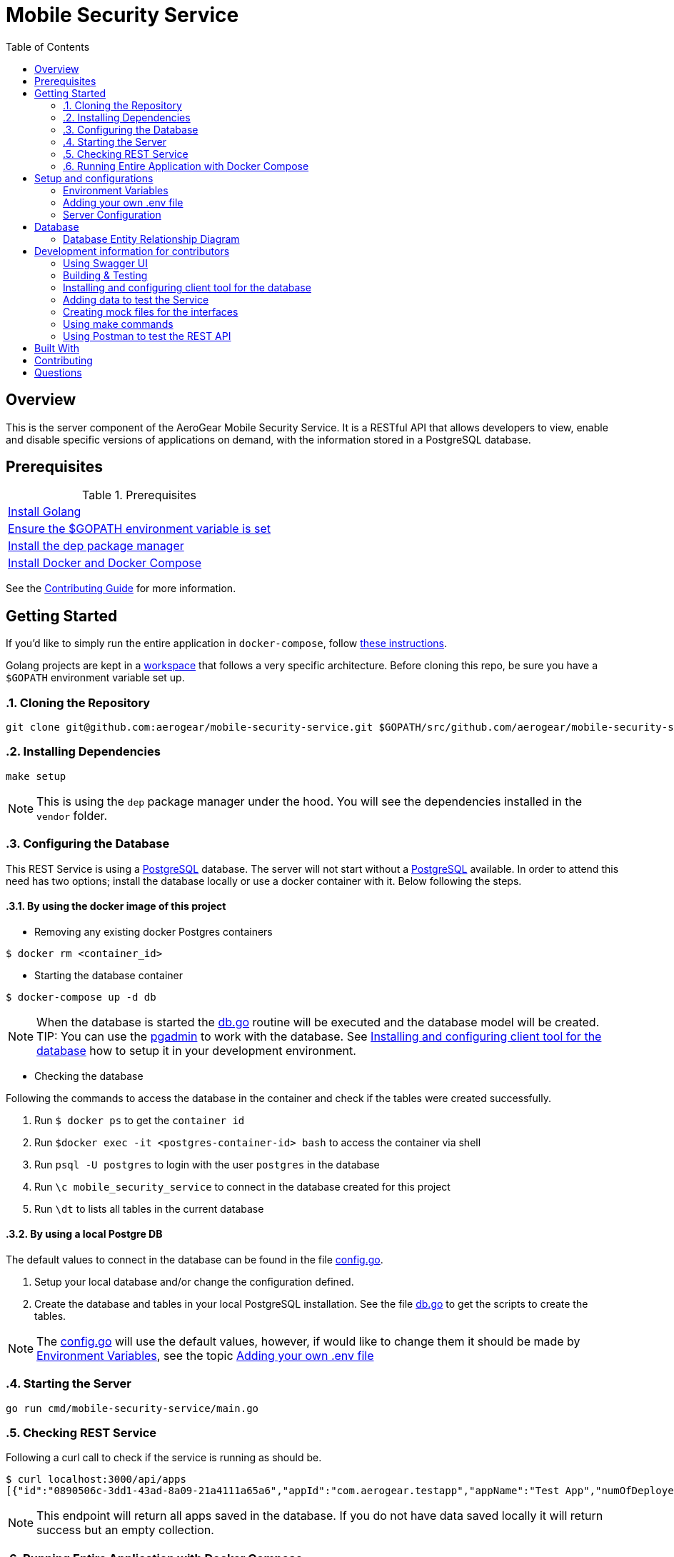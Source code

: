ifdef::env-github[]
:status:
:tip-caption: :bulb:
:note-caption: :information_source:
:important-caption: :heavy_exclamation_mark:
:caution-caption: :fire:
:warning-caption: :warning:
:table-caption!:
endif::[]


:toc:
:toc-placement!:

= Mobile Security Service

ifdef::status[]
.*Project health*
image:https://circleci.com/gh/aerogear/mobile-security-service.svg?style=svg[Build Status (CircleCI), link=https://circleci.com/gh/aerogear/mobile-security-service]
image:https://img.shields.io/:license-Apache2-blue.svg[License (License), link=http://www.apache.org/licenses/LICENSE-2.0]
image:https://coveralls.io/repos/github/aerogear/mobile-security-service/badge.svg?branch=master[Coverage Status (Coveralls), link=https://coveralls.io/github/aerogear/mobile-security-service?branch=master]
image:https://goreportcard.com/badge/github.com/aerogear/mobile-security-service[Go Report Card (Go Report Card), link=https://goreportcard.com/report/github.com/aerogear/mobile-security-service]
endif::[]

:toc:
toc::[]

== Overview

This is the server component of the AeroGear Mobile Security Service. It is a RESTful API that allows developers to view, enable and disable specific versions of applications on demand, with the information stored in a PostgreSQL database.

== Prerequisites

.Prerequisites
|===
|https://golang.org/doc/install[Install Golang]
|https://github.com/golang/go/wiki/SettingGOPATH[Ensure the $GOPATH environment variable is set]
|https://docs.docker.com/compose/install/[Install the dep package manager]
|https://docs.docker.com/compose/install/[Install Docker and Docker Compose]
|===

See the https://aerogear.org/community/#guides[Contributing Guide] for more information.

== Getting Started

If you'd like to simply run the entire application in `docker-compose`, follow link:#Run-Entire-Application-with-Docker-Compose[these instructions].

Golang projects are kept in a https://golang.org/doc/code.html#Workspaces[workspace] that follows a very specific architecture. Before cloning this repo, be sure you have a `$GOPATH` environment variable set up.

:numbered:
=== Cloning the Repository

[source,shell]
----
git clone git@github.com:aerogear/mobile-security-service.git $GOPATH/src/github.com/aerogear/mobile-security-service
----

=== Installing Dependencies

[source,shell]
----
make setup
----

NOTE: This is using the `dep` package manager under the hood. You will see the dependencies installed in the `vendor` folder.

=== Configuring the Database

This REST Service is using a https://www.postgresql.org/[PostgreSQL] database. The server will not start without a https://www.postgresql.org/[PostgreSQL] available.
In order to attend this need has two options; install the database locally or use a docker container with it. Below following the steps.

==== By using the docker image of this project

* Removing any existing docker Postgres containers

[source,shell]
----
$ docker rm <container_id>
----

* Starting the database container

[source,shell]
----
$ docker-compose up -d db
----

NOTE: When the database is started the link:./pkg/db/db.go[db.go] routine will be executed and the database model will be created.
TIP: You can use the https://www.pgadmin.org/[pgadmin] to work with the database. See link:#installing-and-configuring-client-tool-for-the-database[Installing and configuring client tool for the database] how to setup it in your development environment.

* Checking the database

Following the commands to access the database in the container and check if the tables were created successfully.

. Run `$ docker ps` to get the `container id`
. Run `$docker exec -it <postgres-container-id> bash` to access the container via shell
. Run `psql -U postgres` to login with the user `postgres` in the database
. Run `\c mobile_security_service` to connect in the database created for this project
. Run `\dt` to lists all tables in the current database

==== By using a local Postgre DB

The default values to connect in the database can be found in the file link:./pkg/config/config.go[config.go].

. Setup your local database and/or change the configuration defined.
. Create the database and tables in your local PostgreSQL installation. See the file link:./pkg/db/db.go[db.go] to get the scripts to create the tables.

NOTE: The link:./pkg/config/config.go[config.go] will use the default values, however, if would like to change them it should be made by link:#environment-variables[Environment Variables], see the topic link:#adding-your-own-.env-file[Adding your own .env file]

=== Starting the Server

[source,shell]
----
go run cmd/mobile-security-service/main.go
----

=== Checking REST Service

Following a curl call to check if the service is running as should be.

[source,shell]
----
$ curl localhost:3000/api/apps
[{"id":"0890506c-3dd1-43ad-8a09-21a4111a65a6","appId":"com.aerogear.testapp","appName":"Test App","numOfDeployedVersions":2,"numOfCurrentInstalls":3,"numOfAppLaunches":6000},{"id":"1b9e7a5f-af7c-4055-b488-72f2b5f72266","appId":"com.aerogear.foobar","appName":"Foobar","numOfDeployedVersions":0,"numOfCurrentInstalls":0,"numOfAppLaunches":0}]
----

NOTE: This endpoint will return all apps saved in the database. If you do not have data saved locally it will return success but an empty collection.

=== Running Entire Application with Docker Compose

This section shows how to start the entire application with `docker-compose`. This is useful for doing some quick tests (using the SDKs) for example.

First, compile a Linux compatible binary:

[source,shell]
----
go build -o mobile-security-service cmd/mobile-security-service/main.go
----

This binary will be used to build the Docker image. Now start the entire application.

[source,shell]
----
docker-compose up
----
:numbered!:

== Setup and configurations

=== Environment Variables

The **mobile-security-service** is configured using environment variables.

* By default, the application will look for system environment variables to use.
* If a system environment variable cannot be found, the application will then check the `.env` file in the application root.
* If the `.env` file does not exist, or if the variable is not defined in the file, the application will use the default value defined in link:./pkg/config/config.go[config.go].

=== Adding your own .env file

Make a copy of the example file `.env.example`.

[source,shell]
----
cp .env.example .env
----

Now the application will use the values defined in `.env`.

=== Server Configuration

.Server Configuration
|===
| *Variable* | *Default* | *Description*
| PORT                             | 3000    | The port the server will listen on
| LOG_LEVEL                        | info    | Can be one of `[debug, info, warning, error, fatal, panic]`
| LOG_FORMAT                       | text    | Can be one of `[text, json]`
| ACCESS_CONTROL_ALLOW_ORIGIN      | *       | Can be multiple URL values separated with commas. Example: `ACCESS_CONTROL_ALLOW_ORIGIN=http://www.example.com,http://example.com`
| ACCESS_CONTROL_ALLOW_CREDENTIALS | false   | Can be one of `[true, false]`
| DBMAX_CONNECTIONS                | 100     | The maximum number of concurrent database connections the server will open
|===

== Database

The database connection is configured using the table of environment variables below. These environment variables correspond to the PostgreSQL https://www.postgresql.org/docs/current/static/libpq-envars.html[libpq environment variables]. The table below shows all of the environment variables supported by the `pq` driver used in this server.

.Database Configuration
|===
| *Variable*        | *Default*               | *Description*                                                                                                                                  
| PGDATABASE        | mobile_security_service | The database to connect to                                                                                                                   
| PGUSER            | postgresql              | The database user                                                                                                                            
| PGPASSWORD        | postgres                | The database password                                                                                                                        
| PGHOST            | localhost               | The database hostname to connect to                                                                                                          
| PGPORT            | 5432                    | The database port to connect to                                                                                                              
| PGSSLMODE         | disable                 | The SSL mode                                                                                                                                 
| PGCONNECT_TIMEOUT | 5                       | The default connection timeout (seconds)                                                                                                     
| PGAPPNAME         |                         | The https://www.postgresql.org/docs/current/static/libpq-connect.html#LIBPQ-CONNECT-APPLICATION-NAME[application_name] connection parameter
| PGSSLCERT         |                         | The https://www.postgresql.org/docs/current/static/libpq-connect.html#LIBPQ-CONNECT-SSLCERT[sslcert] connection parameter.
| PGSSLKEY          |                         | The https://www.postgresql.org/docs/current/static/libpq-connect.html#LIBPQ-CONNECT-SSLKEY[sslkey] connection parameter.
| PGSSLROOTCERT     |                         | The https://www.postgresql.org/docs/current/static/libpq-connect.html#LIBPQ-CONNECT-SSLROOTCERT[sslrootcert] connection parameter
|===         

=== Database Entity Relationship Diagram

image::https://user-images.githubusercontent.com/1596014/53108499-0d09ec80-352f-11e9-8e7c-1943e1984986.png[Diagram]

https://www.lucidchart.com/documents/edit/6293d791-8f70-47bb-8136-438128c27129/0[Lucid Chart Link]

== Development information for contributors

=== Using Swagger UI

==== By docker

A https://swagger.io/[Swagger] UI can be used for testing the mobile-security-service service.

[source,shell]
----
docker run -p 8080:8080 -e API_URL=https://raw.githubusercontent.com/aerogear/mobile-security-service/master/api/swagger.yaml swaggerapi/swagger-ui
----

Or you can run the container with `docker-compose up -d swagger`.

The Swagger UI is available at http://localhost:8080[localhost:8080].

==== By browser

There is also a https://chrome.google.com/webstore/detail/swagger-ui-console/ljlmonadebogfjabhkppkoohjkjclfai?hl=en[Chrome extension] you can use instead of running a Docker container.

Paste https://raw.githubusercontent.com/aerogear/mobile-security-service/master/api/swagger.yaml[https://raw.githubusercontent.com/aerogear/mobile-security-service/master/api/swagger.yaml] and press **Explore**.

TIP: Also, you can use the https://petstore.swagger.io/[Demo] tool online for swaggerUI. 

=== Building & Testing

The `Makefile` provides commands for building and testing the code. Some dependencies are required to run these commands.

==== Installing the required dependencies

Dependencies may be required to run some of the `Make` commands. Below are instructions on how to install them.

Run the following command.

[source,shell]
----
$ go get -u github.com/matryer/moq
----

NOTE : See all commands available in link:#using-make-commands[Using make commands]

=== Installing and configuring client tool for the database

You can use the https://www.pgadmin.org/[pgadmin] which is the client tool for PostgreSQL to work with the database.

* Download and install the client tool

NOTE: The link to download for MacOS is : https://www.pgadmin.org/download/pgadmin-4-macos/

* Configure the client tool

Following the steps to do this setup.

. Access the tool via the browser. The default link will be `http://127.0.0.1:52263/browser/#`
. Create a new server connection with the database. Following the image to show how to do it.


image::https://user-images.githubusercontent.com/7708031/53171792-9ecf3380-35db-11e9-8de7-4a7df979b38b.png[Create Server,align="center"]

. Add the data required to connect to the database. See the values defined in link:./pkg/config/config.go[config.go]. Following an image with this setup.

image::https://user-images.githubusercontent.com/7708031/53172136-857ab700-35dc-11e9-9794-4fa016703135.png[Configuration,640,align="center"]

=== Adding data to test the Service

Use the scripts from the file link:./pkg/test/fixtures.go[fixtures.go]. It will allow you have data to check this service. 

=== Creating mock files for the interfaces

This project is using the dependency https://github.com/matryer/moq[moq]. Follow the steps below to use it.

* Creating the mock file

Execute the following command to generate the mock file.

[source,shell]
----
$ moq -out <name_of_mock_file> . <name of interface>
----

IMPORTANT: The name of the mock file must be <name of interface file> + _mock_test.go. Otherwise, the cover report will count the mock files.

Following an example.

[source,shell]
----
moq -out app_service_mock_test.go . Service
----

IMPORTANT: This command need to be executed from the same directory where the interface is or it need to be called as, for example, `$ moq -out ./pkg/web/apps/app_service_mock.go ./pkg/web/apps Service`

NOTE: See more over it in the Readme of https://github.com/matryer/moq[moq]

* Using the mock

In the created file you will see an implementation commented as in the following example. This implementation will be used in the test file to mock the methods/func of this interface.

[source,go]
----
// AppServiceMock is a mock implementation of Service.
//
//     func TestSomethingThatUsesAppService(t *testing.T) {
//
//         // make and configure a mocked Service
//         mockedAppService := &AppServiceMock{
//             GetAppsFunc: func() (*[]models.App, error) {
// 	               panic("mock out the GetApps method")
//             },
//         }
//
//         // use mockedAppService in code that requires Service
//         // and then make assertions.
//
//     }
----

* Adding data to the mock function

The `panic` statement needs to be replaced for the mock data. Following an example.

[source,go]
----
numOfDeployedVersions := 5
numOfAppLaunches := 1000
numOfCurrentInstalls := 9000

// mock data
app := models.App{
    ID:                    "a0874c82-2b7f-11e9-b210-d663bd873d93",
    AppID:                 "com.aerogear.app1",
    AppName:               "app1",
    NumOfDeployedVersions: &numOfDeployedVersions,
    NumOfAppLaunches:      &numOfAppLaunches,
    NumOfCurrentInstalls:  &numOfCurrentInstalls,
}

// make and configure a mocked Service
mockedAppService := &AppServiceMock{
    GetAppsFunc: func() (*[]models.App, error) {
        return &[]models.App{
            app,
        }, nil
    },
}
----

* Calling the mock

You will call the mock instead of use the interface. It will return the data mocked as defined above. Following an practical example.

[source,go]
----
got, err := mockedAppService.GetApps()
if (err != nil) != tt.wantErr {
    t.Errorf("appsService.GetApps() error = %v, wantErr %v", err, tt.wantErr)
    return
}
if !reflect.DeepEqual(got, tt.want) {
    t.Errorf("appsService.GetApps() = %v, want %v", got, tt.want)
}
----

NOTE: The mock file contains explanations for example over how to check the quantity of results.

=== Using make commands

The link:./Makefile[Makefile] is implemented with tasks which you should use to work with.

.Commands
|===
| *Command*                       | *Description*
| `make setup`                  | Downloads dependencies into `vendor`
| `make setup_githooks`         | Symlink all Git hooks from `.githooks` into `.git/hooks`
| `make build`                  | Compile a binary compatible with your current system into `./mobile-security-service`
| `make build_linux`            | Compile a Linux binary into `./dist/linux_amd64/mobile-security-service`
| `make build_swagger_api`      | Generate swagger API documentation from the source code
| `make docker_build`           | Compile a binary and create a Docker image from it.
| `make docker_build_release`   | Compile a binary and create a Docker image with a release tag
| `make docker_build_master`    | Compile a binary and create a Docker image tagged `master`
| `make test`                   | Runs unit tests
| `make test-all`               | Runs all tests
| `make test-integration`       | Runs integration tests
| `make test-integration-cover` | Runs integration tests and outputs results to a log file
| `make errcheck`               | Checks for unchecked errors using https://github.com/kisielk/errcheck[errcheck]
| `make vet`                    | Examines source code and reports suspicious constructs using https://golang.org/cmd/vet/[vet]
| `make fmt`                    | Formats code using https://golang.org/cmd/gofmt/[gofmt]
| `make clean`                  | Removes binary compiled using `make build`
| `make docker_push_release`    | Pushes release image to Docker image hosting repository
| `make docker_push_master`     | Pushes master image to Docker image hosting repository
|===


=== Using Postman to test the REST API

You can install the https://www.getpostman.com/[Postman] tool which will be useful to call and test the REST API endpoints of this server.
Following an image to show how it works.

image::https://user-images.githubusercontent.com/7708031/53174794-8878a600-35e2-11e9-889d-79973d9e16db.png[Postman]


== Built With

* https://golang.org/[Golang] - Programming language used
* https://echo.labstack.com/[Echo] - Web framework used

== Contributing

All contributions are hugely appreciated. Please see our https://aerogear.org/community/#guides[Contributing Guide] for guidelines on how to open issues and pull requests. Please check out our link:./.github/CODE_OF_CONDUCT.md[Code of Conduct] too.

== Questions

There are a number of ways you can get in in touch with us, please see the https://aerogear.org/community/#contact[AeroGear community].

